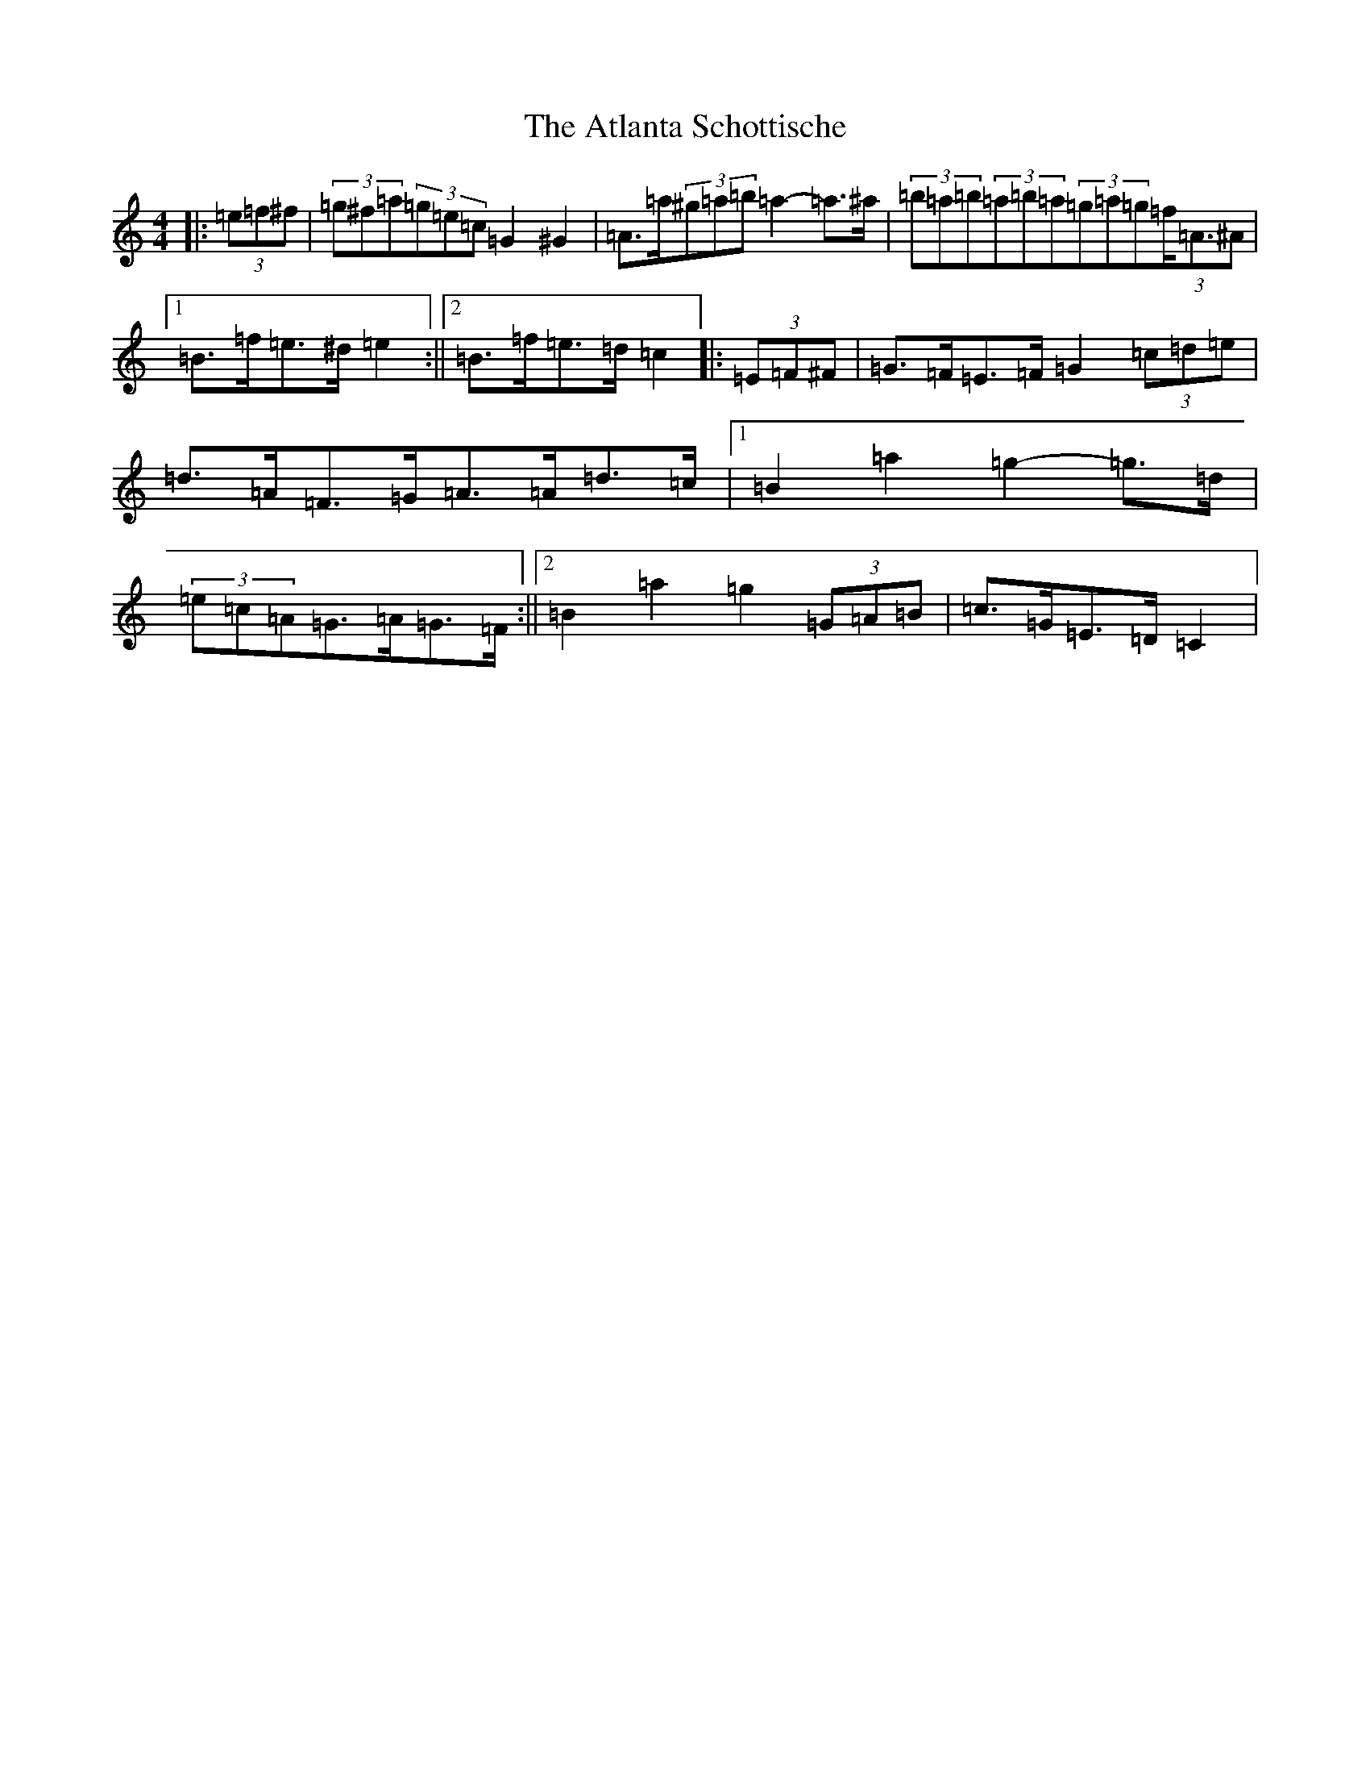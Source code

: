 X: 1052
T: Atlanta Schottische, The
S: https://thesession.org/tunes/5906#setting5906
Z: A Major
R: barndance
M:4/4
L:1/8
K: C Major
|:(3=e=f^f|(3=g^f=a(3=g=e=c=G2^G2|=A>=a(3^g=a=b=a2-=a>^a|(3=b=a=b(3=a=b=a(3=g=a=g(3=f<=A^A|1=B>=f=e>^d=e2:||2=B>=f=e>=d=c2|:(3=E=F^F|=G>=F=E>=F=G2(3=c=d=e|=d>=A=F>=G=A>=A=d>=c|1=B2=a2=g2-=g>=d|(3=e=c=A=G>=A=G>=F:||2=B2=a2=g2(3=G=A=B|=c>=G=E>=D=C2|